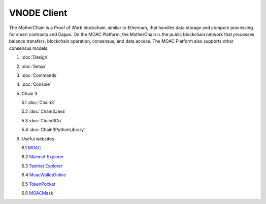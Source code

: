 VNODE Client
^^^^^^^^^^

The MotherChain is a Proof of Work blockchain, similar to Ethereum, that handles data storage and compute processing for smart contracts and Dapps. On the MOAC Platform, the MotherChain is the public blockchain network that processes balance transfers, blockchain operation, consensus, and data access. The MOAC Platform also supports other consensus models.

1. :doc:`Design`
2. :doc:`Setup`
3. :doc:`Commands`
4. :doc:`Console`
5. Chain 3

   5.1 :doc:`Chain3`
   
   5.2 :doc:`Chain3Java`

   5.3 :doc:`Chain3Go`

   5.4 :doc:`Chain3PythonLibrary`
   
6. Useful websites

   6.1 `MOAC <http://www.moacfoundation.org/>`__
   
   6.2 `Mainnet Explorer <http://explorer.moac.io/home>`__
   
   6.3 `Testnet Explorer <http://testnet.moac.io/home>`__
   
   6.4 `MoacWalletOnline <https://moacwalletonline.com>`__
   
   6.5 `TokenPocket <https://www.mytokenpocket.vip/en>`__

   6.6 `MOACMask <https://github.com/MOACChain/MOACMask/releases>`__